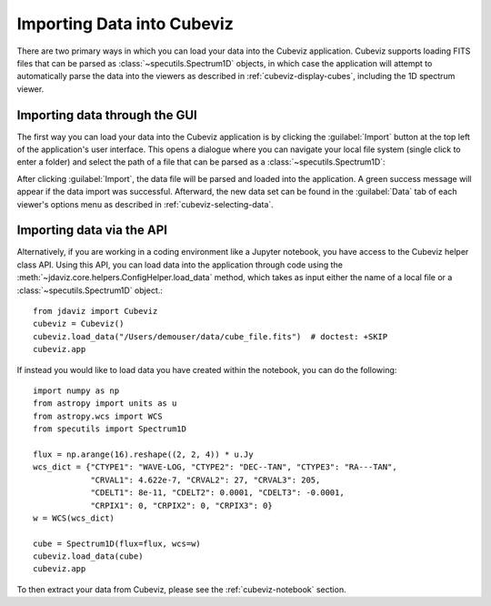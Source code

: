 .. _cubeviz-import-data:

***************************
Importing Data into Cubeviz
***************************

There are two primary ways in which you can load your data into the Cubeviz
application. Cubeviz supports loading FITS files that can be parsed as 
:class:`~specutils.Spectrum1D` objects, in which case the application will
attempt to automatically parse the data into the viewers as described in 
:ref:`cubeviz-display-cubes`, including the 1D spectrum viewer.

Importing data through the GUI
------------------------------

The first way you can load your data into the Cubeviz application is
by clicking the :guilabel:`Import` button at the top left of the application's 
user interface. This opens a dialogue where you can navigate your local
file system (single click to enter a folder) and select the path of a file 
that can be parsed as a :class:`~specutils.Spectrum1D`:

.. image:: img/cubeviz_import_data.png

After clicking :guilabel:`Import`, the data file will be parsed and loaded into the 
application. A green success message will appear if the data import 
was successful. Afterward, the new data set can be found in the :guilabel:`Data` 
tab of each viewer's options menu as described in :ref:`cubeviz-selecting-data`.

.. _cubeviz-import-api:

Importing data via the API
--------------------------

Alternatively, if you are working in a coding environment like a Jupyter
notebook, you have access to the Cubeviz helper class API. Using this API,
you can load data into the application through code using the
:meth:`~jdaviz.core.helpers.ConfigHelper.load_data`
method, which takes as input either the name of a local file or a 
:class:`~specutils.Spectrum1D` object.::

    from jdaviz import Cubeviz
    cubeviz = Cubeviz()
    cubeviz.load_data("/Users/demouser/data/cube_file.fits")  # doctest: +SKIP
    cubeviz.app


If instead you would like to load data you have created within the notebook,
you can do the following::

    import numpy as np
    from astropy import units as u
    from astropy.wcs import WCS
    from specutils import Spectrum1D

    flux = np.arange(16).reshape((2, 2, 4)) * u.Jy
    wcs_dict = {"CTYPE1": "WAVE-LOG, "CTYPE2": "DEC--TAN", "CTYPE3": "RA---TAN",
                "CRVAL1": 4.622e-7, "CRVAL2": 27, "CRVAL3": 205,
                "CDELT1": 8e-11, "CDELT2": 0.0001, "CDELT3": -0.0001,
                "CRPIX1": 0, "CRPIX2": 0, "CRPIX3": 0}
    w = WCS(wcs_dict)

    cube = Spectrum1D(flux=flux, wcs=w)
    cubeviz.load_data(cube)
    cubeviz.app


To then extract your data from Cubeviz, please see the :ref:`cubeviz-notebook` section.
